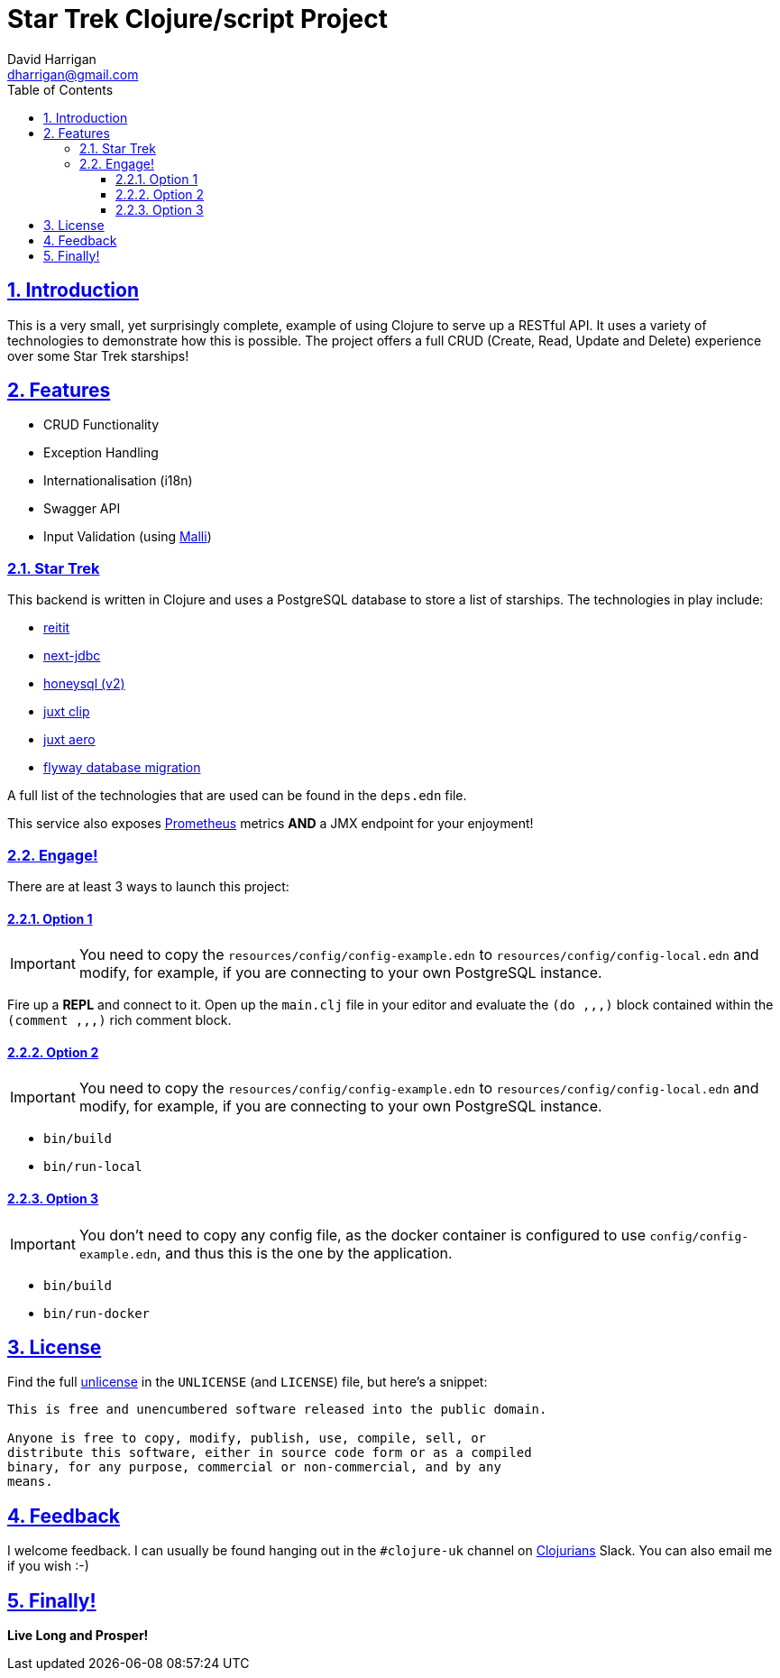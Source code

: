 = Star Trek Clojure/script Project
:author: David Harrigan
:email: dharrigan@gmail.com
:docinfo: true
:doctype: book
:icons: font
:numbered:
:sectlinks:
:sectnums:
:setanchors:
:source-highlighter: highlightjs
:toc:
:toclevels: 5

== Introduction

This is a very small, yet surprisingly complete, example of using
Clojure to serve up a RESTful API. It uses a variety of technologies
to demonstrate how this is possible. The project offers a full CRUD
(Create, Read, Update and Delete) experience over some Star Trek
starships!

== Features

* CRUD Functionality
* Exception Handling
* Internationalisation (i18n)
* Swagger API
* Input Validation (using https://github.com/metosin/malli[Malli])

=== Star Trek

This backend is written in Clojure and uses a PostgreSQL database to
store a list of starships. The technologies in play include:

* https://github.com/metosin/reitit[reitit]
* https://github.com/seancorfield/next-jdbc[next-jdbc]
* https://github.com/seancorfield/honeysql[honeysql (v2)]
* https://github.com/juxt/clip[juxt clip]
* https://github.com/juxt/aero[juxt aero]
* https://github.com/flyway/flyway[flyway database migration]

A full list of the technologies that are used can be found in the
`deps.edn` file.

This service also exposes
https://prometheus.io/docs/introduction/overview/[Prometheus] metrics
*AND* a JMX endpoint for your enjoyment!

=== Engage!

There are at least 3 ways to launch this project:

==== Option 1

IMPORTANT: You need to copy the `resources/config/config-example.edn`
to `resources/config/config-local.edn` and modify, for example, if you
are connecting to your own PostgreSQL instance.

Fire up a *REPL* and connect to it. Open up the `main.clj` file in
your editor and evaluate the `(do ,,,)` block contained within the
`(comment ,,,)` rich comment block.

==== Option 2

IMPORTANT: You need to copy the `resources/config/config-example.edn`
to `resources/config/config-local.edn` and modify, for example, if you
are connecting to your own PostgreSQL instance.

* `bin/build`
* `bin/run-local`

==== Option 3

IMPORTANT: You don't need to copy any config file, as the docker
container is configured to use `config/config-example.edn`, and thus
this is the one by the application.

* `bin/build`
* `bin/run-docker`

== License

Find the full https://unlicense.org/[unlicense] in the `UNLICENSE` (and
`LICENSE`) file, but here's a snippet:

```
This is free and unencumbered software released into the public domain.

Anyone is free to copy, modify, publish, use, compile, sell, or
distribute this software, either in source code form or as a compiled
binary, for any purpose, commercial or non-commercial, and by any
means.
```

== Feedback

I welcome feedback. I can usually be found hanging out in the `#clojure-uk`
channel on https://clojurians.slack.com[Clojurians] Slack. You can also email
me if you wish :-)

== Finally!

*Live Long and Prosper!*
